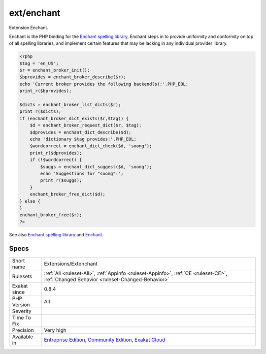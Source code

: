 .. _extensions-extenchant:

.. _ext-enchant:

ext/enchant
+++++++++++

.. meta::
	:description:
		ext/enchant: Extension Enchant.
	:twitter:card: summary_large_image
	:twitter:site: @exakat
	:twitter:title: ext/enchant
	:twitter:description: ext/enchant: Extension Enchant
	:twitter:creator: @exakat
	:twitter:image:src: https://www.exakat.io/wp-content/uploads/2020/06/logo-exakat.png
	:og:image: https://www.exakat.io/wp-content/uploads/2020/06/logo-exakat.png
	:og:title: ext/enchant
	:og:type: article
	:og:description: Extension Enchant
	:og:url: https://php-tips.readthedocs.io/en/latest/tips/Extensions/Extenchant.html
	:og:locale: en
Extension Enchant.

Enchant is the PHP binding for the `Enchant spelling library <https://www.php.net/manual/en/book.enchant.php>`_. Enchant steps in to provide uniformity and conformity on top of all spelling libraries, and implement certain features that may be lacking in any individual provider library.

.. code-block:: php
   
   <?php
   $tag = 'en_US';
   $r = enchant_broker_init();
   $bprovides = enchant_broker_describe($r);
   echo 'Current broker provides the following backend(s):'.PHP_EOL;
   print_r($bprovides);
   
   $dicts = enchant_broker_list_dicts($r);
   print_r($dicts);
   if (enchant_broker_dict_exists($r,$tag)) {
       $d = enchant_broker_request_dict($r, $tag);
       $dprovides = enchant_dict_describe($d);
       echo 'dictionary $tag provides:'.PHP_EOL;
       $wordcorrect = enchant_dict_check($d, 'soong');
       print_r($dprovides);
       if (!$wordcorrect) {
           $suggs = enchant_dict_suggest($d, 'soong');
           echo 'Suggestions for "soong":';
           print_r($suggs);
       }
       enchant_broker_free_dict($d);
   } else {
   }
   enchant_broker_free($r);
   ?>

See also `Enchant spelling library <https://www.php.net/manual/en/book.enchant.php>`_ and `Enchant <https://www.abisource.com/projects/enchant/>`_.


Specs
_____

+--------------+-----------------------------------------------------------------------------------------------------------------------------------------------------------------------------------------+
| Short name   | Extensions/Extenchant                                                                                                                                                                   |
+--------------+-----------------------------------------------------------------------------------------------------------------------------------------------------------------------------------------+
| Rulesets     | :ref:`All <ruleset-All>`, :ref:`Appinfo <ruleset-Appinfo>`, :ref:`CE <ruleset-CE>`, :ref:`Changed Behavior <ruleset-Changed-Behavior>`                                                  |
+--------------+-----------------------------------------------------------------------------------------------------------------------------------------------------------------------------------------+
| Exakat since | 0.8.4                                                                                                                                                                                   |
+--------------+-----------------------------------------------------------------------------------------------------------------------------------------------------------------------------------------+
| PHP Version  | All                                                                                                                                                                                     |
+--------------+-----------------------------------------------------------------------------------------------------------------------------------------------------------------------------------------+
| Severity     |                                                                                                                                                                                         |
+--------------+-----------------------------------------------------------------------------------------------------------------------------------------------------------------------------------------+
| Time To Fix  |                                                                                                                                                                                         |
+--------------+-----------------------------------------------------------------------------------------------------------------------------------------------------------------------------------------+
| Precision    | Very high                                                                                                                                                                               |
+--------------+-----------------------------------------------------------------------------------------------------------------------------------------------------------------------------------------+
| Available in | `Entreprise Edition <https://www.exakat.io/entreprise-edition>`_, `Community Edition <https://www.exakat.io/community-edition>`_, `Exakat Cloud <https://www.exakat.io/exakat-cloud/>`_ |
+--------------+-----------------------------------------------------------------------------------------------------------------------------------------------------------------------------------------+



